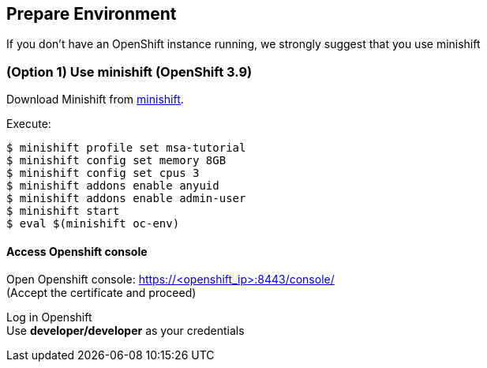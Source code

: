 // JBoss, Home of Professional Open Source
// Copyright 2016, Red Hat, Inc. and/or its affiliates, and individual
// contributors by the @authors tag. See the copyright.txt in the
// distribution for a full listing of individual contributors.
//
// Licensed under the Apache License, Version 2.0 (the "License");
// you may not use this file except in compliance with the License.
// You may obtain a copy of the License at
// http://www.apache.org/licenses/LICENSE-2.0
// Unless required by applicable law or agreed to in writing, software
// distributed under the License is distributed on an "AS IS" BASIS,
// WITHOUT WARRANTIES OR CONDITIONS OF ANY KIND, either express or implied.
// See the License for the specific language governing permissions and
// limitations under the License.

## Prepare Environment

If you don't have an OpenShift instance running, we strongly suggest that you use minishift


### (Option 1) Use minishift (OpenShift 3.9)

Download Minishift from link:https://github.com/minishift/minishift/releases[minishift].

Execute:

----
$ minishift profile set msa-tutorial
$ minishift config set memory 8GB
$ minishift config set cpus 3
$ minishift addons enable anyuid
$ minishift addons enable admin-user
$ minishift start
$ eval $(minishift oc-env)
----

#### Access Openshift console

Open Openshift console:  https://<openshift_ip>:8443/console/ +
(Accept the certificate and proceed)

Log in Openshift +
Use **developer/developer** as your credentials

